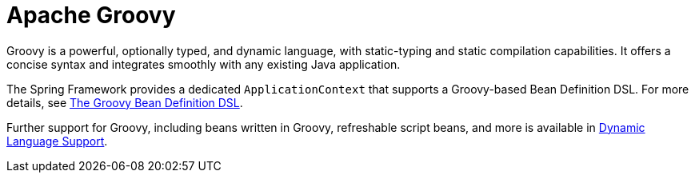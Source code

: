 [[groovy]]
= Apache Groovy
:page-section-summary-toc: 1

Groovy is a powerful, optionally typed, and dynamic language, with static-typing and static
compilation capabilities. It offers a concise syntax and integrates smoothly with any
existing Java application.

The Spring Framework provides a dedicated `ApplicationContext` that supports a Groovy-based
Bean Definition DSL. For more details, see
xref:core/beans/basics.adoc#beans-factory-groovy[The Groovy Bean Definition DSL].

Further support for Groovy, including beans written in Groovy, refreshable script beans,
and more is available in xref:languages/dynamic.adoc[Dynamic Language Support].
